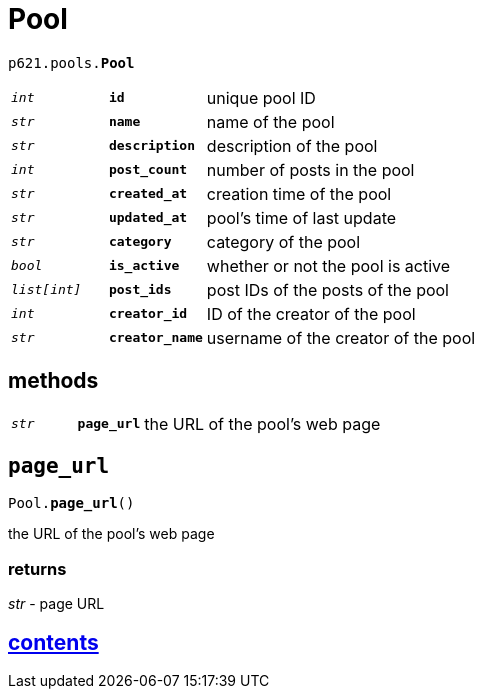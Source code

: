 = Pool

`p621.pools.*Pool*`

[cols='1,1,5']
|===
|`_int_`
|`*id*`
|unique pool ID

|`_str_`
|`*name*`
|name of the pool

|`_str_`
|`*description*`
|description of the pool

|`_int_`
|`*post_count*`
|number of posts in the pool

|`_str_`
|`*created_at*`
|creation time of the pool

|`_str_`
|`*updated_at*`
|pool's time of last update

|`_str_`
|`*category*`
|category of the pool

|`_bool_`
|`*is_active*`
|whether or not the pool is active

|`_list[int]_`
|`*post_ids*`
|post IDs of the posts of the pool

|`_int_`
|`*creator_id*`
|ID of the creator of the pool

|`_str_`
|`*creator_name*`
|username of the creator of the pool
|===

== methods

[cols='1,1,5']
|===
|`_str_`
|`*page_url*`
|the URL of the pool's web page
|===


== `page_url`

`Pool.*page_url*()`

the URL of the pool's web page

=== returns

_str_ - page URL


== link:../../contents[contents]
